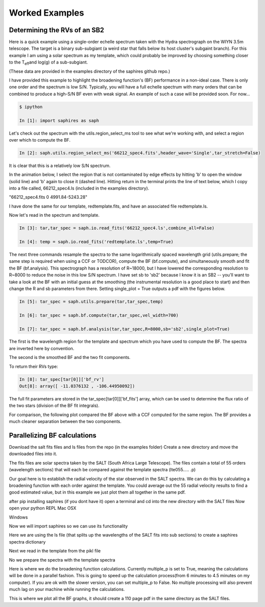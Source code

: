 .. _example-label:

Worked Examples
***************

Determining the RVs of an SB2
=============================

Here is a quick example using a single-order echelle spectrum taken with the Hydra spectrograph on the WIYN 3.5m telescope. The target is a binary sub-subgiant (a weird star that falls below its host cluster's subgaint branch). For this example I am using a solar spectrum as my template, which could probably be improved by choosing something closer to the T\ :sub:`eff`\ and log(g) of a sub-subgiant.

(These data are provided in the examples directory of the saphires github repo.)

I have provided this example to highlight the broadening function's (BF) performance in a non-ideal case. There is only one order and the spectrum is low S/N. Typically, you will have a full echelle spectrum with many orders that can be combined to produce a high-S/N BF even with weak signal. An example of such a case will be provided soon. For now...


.. code-block:: python

	$ ipython

	In [1]: import saphires as saph

Let's check out the spectrum with the utils.region_select_ms tool to see what we're working with, and select a region over which to compute the BF.

.. code-block:: python

	In [2]: saph.utils.region_select_ms('66212_spec4.fits',header_wave='Single',tar_stretch=False)

It is clear that this is a relatively low S/N spectrum.

In the animation below, I select the region that is not contaminated by edge effects by hitting 'b' to open the window (solid line) and 'b' again to close it (dashed line). Hitting return in the terminal prints the line of text below, which I copy into a file called, 66212_spec4.ls (included in the examples directory).

"66212_spec4.fits 0 4991.84-5243.28"

I have done the same for our template, redtemplate.fits, and have an associated file redtemplate.ls.

.. image:: /figs/highlight_region.gif
	:align: center

Now let's read in the spectrum and template.

.. code-block:: python

	In [3]: tar,tar_spec = saph.io.read_fits('66212_spec4.ls',combine_all=False)

	In [4]: temp = saph.io.read_fits('redtemplate.ls',temp=True)

The next three commands resample the spectra to the same logarithmically spaced wavelength grid (utils.prepare; the same step is required when using a CCF or TODCOR), compute the BF (bf.compute), and simultaneously smooth and fit the BF (bf.analysis). This spectrograph has a resolution of R~18000, but I have lowered the corresponding resolution to R~8000 to reduce the noise in this low S/N spectrum. I have set sb to 'sb2' because I know it is an SB2 -- you'll want to take a look at the BF with an initial guess at the smoothing (the instrumental resolution is a good place to start) and then change the R and sb parameters from there. Setting single_plot = True outputs a pdf with the figures below.

.. code-block:: python

	In [5]: tar_spec = saph.utils.prepare(tar,tar_spec,temp)

	In [6]: tar_spec = saph.bf.compute(tar,tar_spec,vel_width=700)

	In [7]: tar_spec = saph.bf.analysis(tar,tar_spec,R=8000,sb='sb2',single_plot=True)

The first is the wavelength region for the template and spectrum which you have used to compute the BF. The spectra are inverted here by convention.

.. image:: /figs/bf_fig_2.jpg
	:align: center

The second is the smoothed BF and the two fit components.

.. image:: /figs/bf_fig_1.jpg
	:align: center

To return their RVs type:

.. code-block:: python

	In [8]: tar_spec[tar[0]]['bf_rv']
	Out[8]: array([ -11.0376132 , -106.44950092])

The full fit parameters are stored in the tar_spec[tar[0]]['bf_fits'] array, which can be used to determine the flux ratio of the two stars (division of the BF fit integrals).

For comparison, the following plot compared the BF above with a CCF computed for the same region. The BF provides a much cleaner separation between the two components.

.. image:: /figs/bf_ccf.jpeg
	:align: center

Parallelizing BF calculations
=============================


Download the salt fits files and ls files from the repo (in the examples folder)
Create a new directory and move the downloaded files into it.

The fits files are solar spectra taken by the SALT (South Africa Large Telescope). The files contain a total of 55 orders (wavelength sections) that will each be compared against the template spectra (lte055..... .p)

Our goal here is to establish the radial velocity of the star observed in the SALT spectra. We can do this by calculating a broadening function with each order against the template. You could average out the 55 radial velocity results to find a good estimated value, but in this example we just plot them all together in the same pdf.

after pip installing saphires (if you dont have it) open a terminal and cd into the new directory with the SALT files
Now open your python REPL
Mac OSX

.. code-block:: python
   $ python3
Windows

.. code-block:: python
   $ python

Now we will import saphires so we can use its functionality

.. code-block:: python
	import saphires as saph

Here we are using the ls file (that splits up the wavelengths of the SALT fits into sub sections) to create a saphires spectra dictionary

.. code-block:: python
	tar,tar_spec = saph.io.read_ms('./salt1_rb.ls',combine_all=False,header_wave='Single')

Next we read in the template from the pikl file

.. code-block:: python
	temp = saph.io.read_pkl('./lte05500-4.50-0.0.PHOENIX-ACES-AGSS-COND-2011-HiRes_2800-11000_air.p',temp=True)

No we prepare the spectra with the template spectra

.. code-block:: python
	tar_spec = saph.utils.prepare(tar,tar_spec,temp)

Here is where we do the broadening function calculations. Currently multiple_p is set to True, meaning the calculations will be done in a parallel fashion. This is going to speed up the calculation process(from 6 minutes to 4.5 minutes on my computer). If you are ok with the slower version, you can set multiple_p to False. No multiple processing will also prevent much lag on your machine while running the calculations.

.. code-block:: python
	tar_spec = saph.bf.compute(tar,tar_spec,vel_width=400,multiple_p = True)

This is where we plot all the BF graphs, it should create a 110 page pdf in the same directory as the SALT files.

.. code-block:: python
	tar_spec = saph.bf.analysis(tar,tar_spec,R=50000,single_plot=True)
